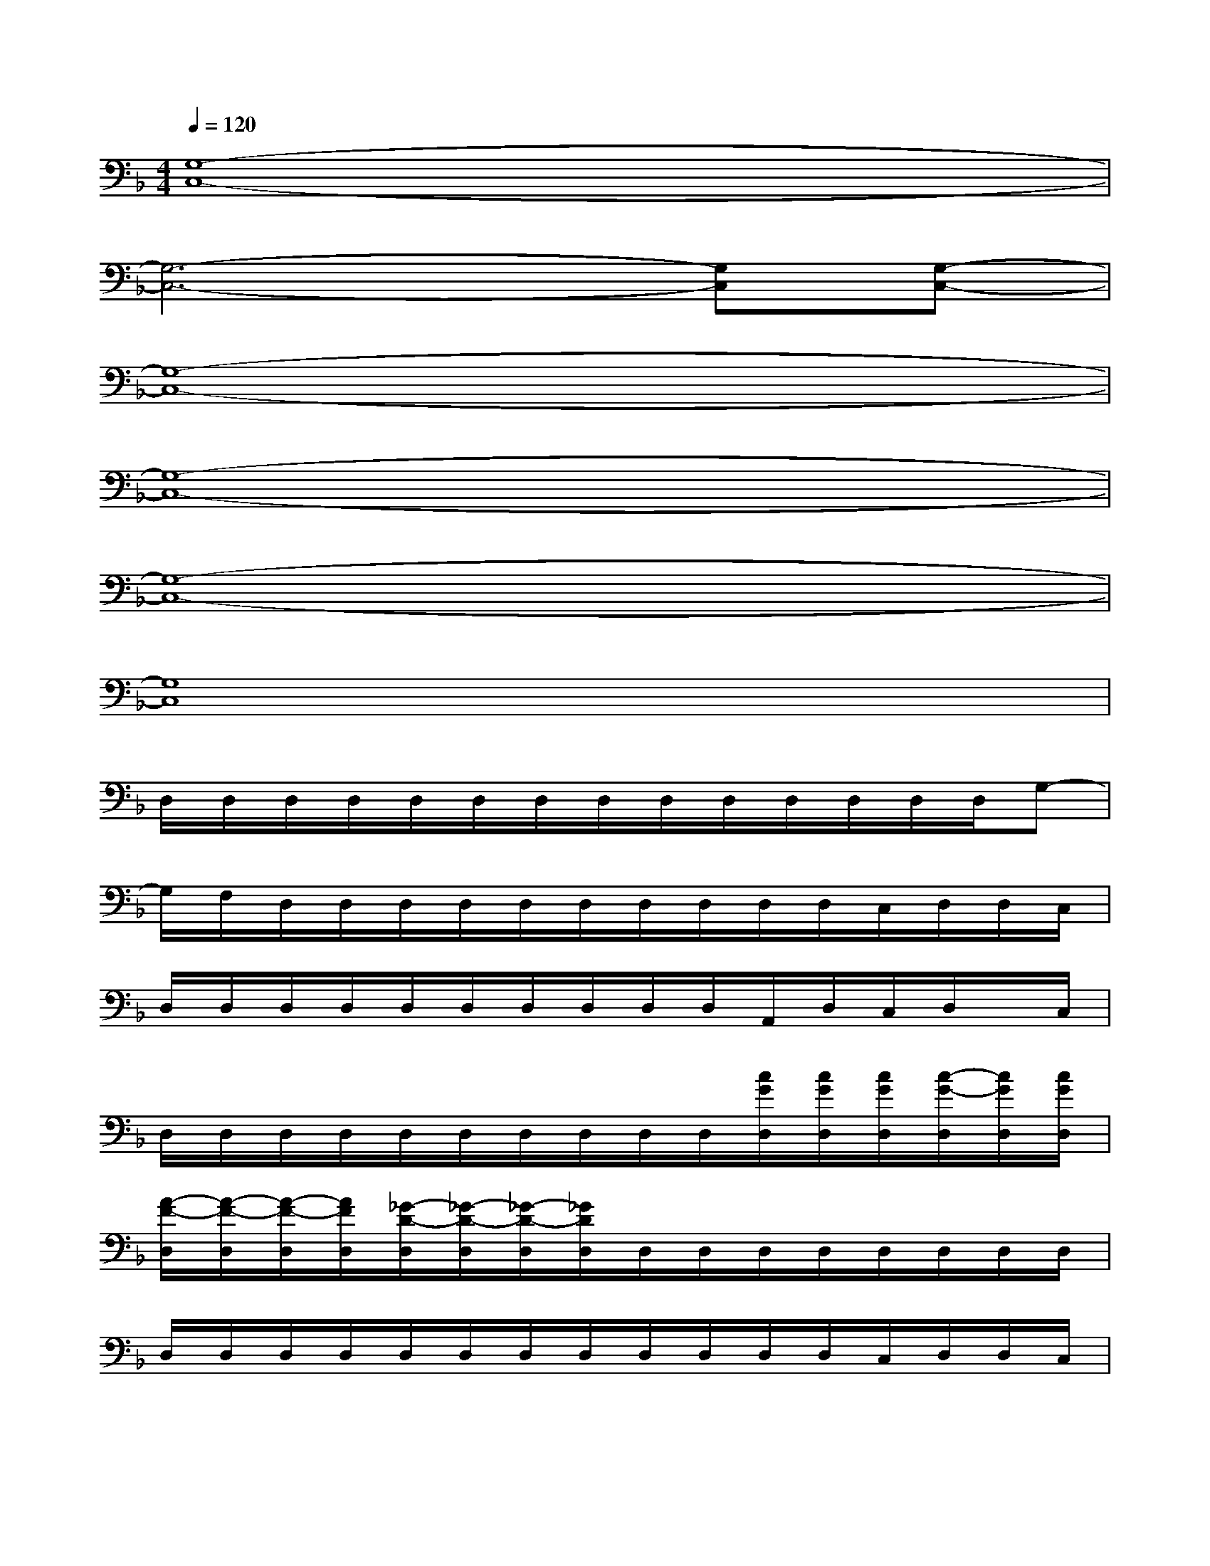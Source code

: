 X:1
T:
M:4/4
L:1/8
Q:1/4=120
K:F%1flats
V:1
[G,8-C,8-]|
[G,6-C,6-][G,C,][G,-C,-]|
[G,8-C,8-]|
[G,8-C,8-]|
[G,8-C,8-]|
[G,8C,8]|
D,/2D,/2D,/2D,/2D,/2D,/2D,/2D,/2D,/2D,/2D,/2D,/2D,/2D,/2G,-|
G,/2F,/2D,/2D,/2D,/2D,/2D,/2D,/2D,/2D,/2D,/2D,/2C,/2D,/2D,/2C,/2|
D,/2D,/2D,/2D,/2D,/2D,/2D,/2D,/2D,/2D,/2A,,/2D,/2C,/2D,/2x/2C,/2|
D,/2D,/2D,/2D,/2D,/2D,/2D,/2D,/2D,/2D,/2[c/2G/2D,/2][c/2G/2D,/2][c/2G/2D,/2][c/2-G/2-D,/2][c/2G/2D,/2][c/2G/2D,/2]|
[A/2-F/2-D,/2][A/2-F/2-D,/2][A/2-F/2-D,/2][A/2F/2D,/2][_G/2-D/2-D,/2][_G/2-D/2-D,/2][_G/2-D/2-D,/2][_G/2D/2D,/2]D,/2D,/2D,/2D,/2D,/2D,/2D,/2D,/2|
D,/2D,/2D,/2D,/2D,/2D,/2D,/2D,/2D,/2D,/2D,/2D,/2C,/2D,/2D,/2C,/2|
D,/2D,/2D,/2D,/2D,/2D,/2D,/2D,/2D,/2D,/2D,/2D,/2D,/2D,/2D,/2D,/2|
D,/2D,/2D,/2D,/2D,/2D,/2D,/2D,/2[d/2A/2D,/2][c/2=G/2D,/2][c/2G/2D,/2]D,/2[c/2G/2D,/2-][cGD,][c/2G/2D,/2]|
[A/2-F/2-D,/2][A/2-F/2-D,/2][A/2-F/2-D,/2][A/2F/2D,/2][D/2-D,/2][D/2-D,/2][D/2-D,/2][D/2D,/2]D,/2D,/2D,/2D,/2D,/2D,/2C,-|
C,/2D,/2D,/2D,/2D,/2D,/2D,/2D,/2D,/2D,/2D,/2D,/2C,/2D,/2D,/2C,/2